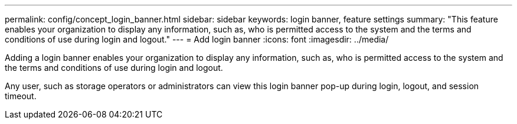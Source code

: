 ---
permalink: config/concept_login_banner.html
sidebar: sidebar
keywords: login banner, feature settings
summary: "This feature enables your organization to display any information, such as, who is permitted access to the system and the terms and conditions of use during login and logout."
---
= Add login banner
:icons: font
:imagesdir: ../media/

[.lead]
Adding a login banner enables your organization to display any information, such as, who is permitted access to the system and the terms and conditions of use during login and logout.

Any user, such as storage operators or administrators can view this login banner pop-up during login, logout, and session timeout.
// 2025-6-10, ONTAPDOC-133
